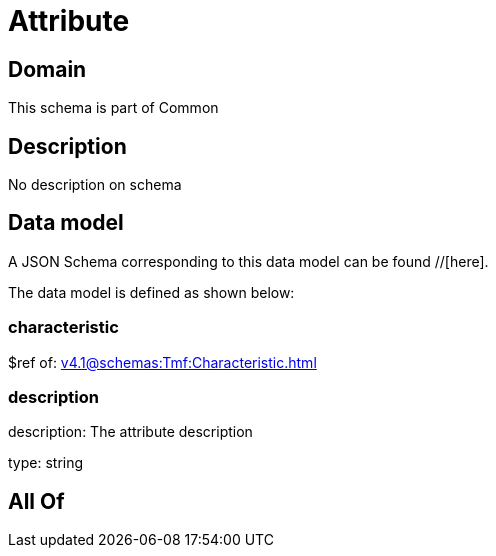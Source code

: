 = Attribute

[#domain]
== Domain

This schema is part of Common

[#description]
== Description
No description on schema


[#data_model]
== Data model

A JSON Schema corresponding to this data model can be found //[here].

The data model is defined as shown below:


=== characteristic
$ref of: xref:v4.1@schemas:Tmf:Characteristic.adoc[]


=== description
description: The attribute description

type: string


[#all_of]
== All Of

